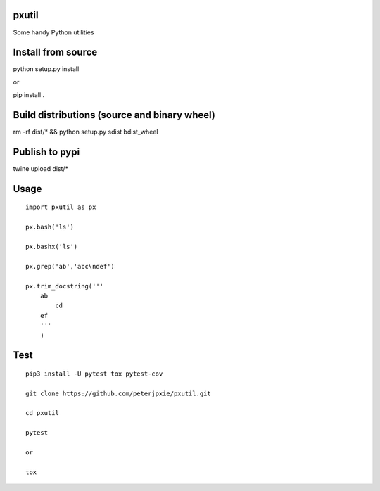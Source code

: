 pxutil
======
.. image:: https://travis-ci.com/peterjpxie/pxutil.svg?branch=master
    :target: https://travis-ci.com/peterjpxie/pxutil

Some handy Python utilities

Install from source
===================

python setup.py install

or 

pip install .

Build distributions (source and binary wheel)
=============================================

rm -rf dist/* && python setup.py sdist bdist_wheel

Publish to pypi
===============

twine upload dist/*

Usage
=====
::

    import pxutil as px

    px.bash('ls')

    px.bashx('ls')

    px.grep('ab','abc\ndef')

    px.trim_docstring('''
        ab
            cd
        ef
        '''
        )

Test
====
::

    pip3 install -U pytest tox pytest-cov 

    git clone https://github.com/peterjpxie/pxutil.git

    cd pxutil

    pytest

    or 

    tox
